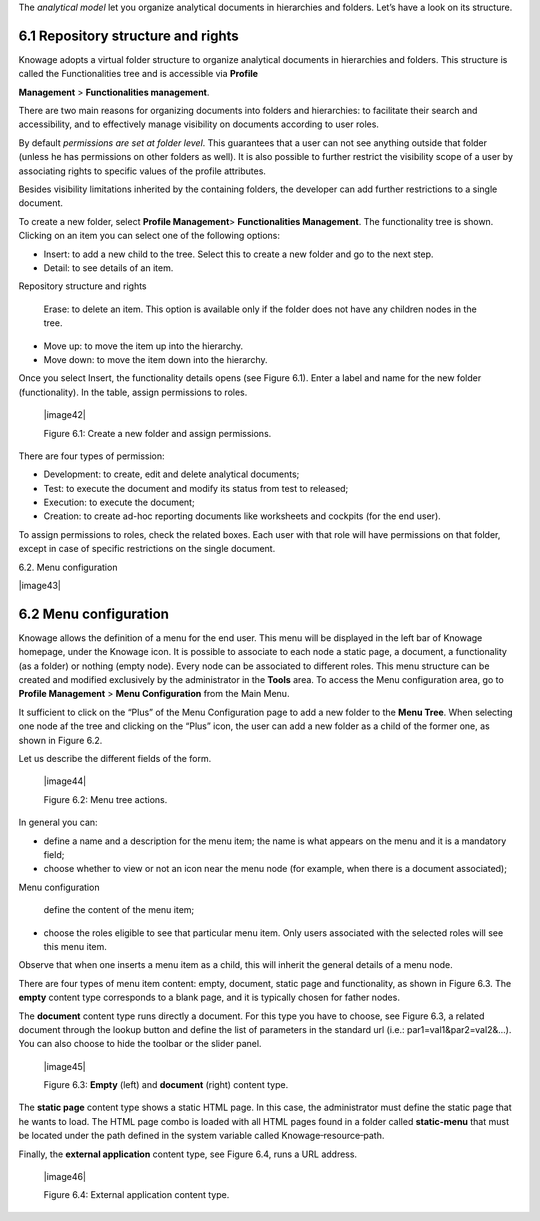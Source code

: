 The *analytical model* let you organize analytical documents in hierarchies and folders. Let’s have a look on its structure.

6.1 Repository structure and rights
===================================

Knowage adopts a virtual folder structure to organize analytical documents in hierarchies and folders. This structure is called the Functionalities tree and is accessible via **Profile**

**Management** > **Functionalities management**.

There are two main reasons for organizing documents into folders and hierarchies: to facilitate their search and accessibility, and to effectively manage visibility on documents according to user roles.

By default *permissions are set at folder level*. This guarantees that a user can not see anything outside that folder (unless he has permissions on other folders as well). It is also possible to further restrict the visibility scope of a user by associating rights to specific values of the profile attributes.

Besides visibility limitations inherited by the containing folders, the developer can add further restrictions to a single document.

To create a new folder, select **Profile Management**> **Functionalities Management**. The functionality tree is shown. Clicking on an item you can select one of the following options:

-  Insert: to add a new child to the tree. Select this to create a new folder and go to the next step.

-  Detail: to see details of an item.

Repository structure and rights

   Erase: to delete an item. This option is available only if the folder does not have any children nodes in the tree.

-  Move up: to move the item up into the hierarchy.

-  Move down: to move the item down into the hierarchy.

Once you select Insert, the functionality details opens (see Figure 6.1). Enter a label and name for the new folder (functionality). In the table, assign permissions to roles.

   |image42|

   Figure 6.1: Create a new folder and assign permissions.

There are four types of permission:

-  Development: to create, edit and delete analytical documents;

-  Test: to execute the document and modify its status from test to released;

-  Execution: to execute the document;

-  Creation: to create ad-hoc reporting documents like worksheets and cockpits (for the end user).

To assign permissions to roles, check the related boxes. Each user with that role will have permissions on that folder, except in case of specific restrictions on the single document.

6.2. Menu configuration

|image43|

6.2 Menu configuration
======================

Knowage allows the definition of a menu for the end user. This menu will be displayed in the left bar of Knowage homepage, under the Knowage icon. It is possible to associate to each node a static page, a document, a functionality (as a folder) or nothing (empty node). Every node can be associated to different roles. This menu structure can be created and modified exclusively by the administrator in the **Tools** area. To access the Menu configuration area, go to **Profile Management** > **Menu Configuration** from the Main Menu.

It sufficient to click on the “Plus” of the Menu Configuration page to add a new folder to the **Menu Tree**. When selecting one node af the tree and clicking on the “Plus” icon, the user can add a new folder as a child of the former one, as shown in Figure 6.2.

Let us describe the different fields of the form.

   |image44|

   Figure 6.2: Menu tree actions.

In general you can:

-  define a name and a description for the menu item; the name is what appears on the menu and it is a mandatory field;

-  choose whether to view or not an icon near the menu node (for example, when there is a document associated);

Menu configuration

   define the content of the menu item;

-  choose the roles eligible to see that particular menu item. Only users associated with the selected roles will see this menu item.

Observe that when one inserts a menu item as a child, this will inherit the general details of a menu node.

There are four types of menu item content: empty, document, static page and functionality, as shown in Figure 6.3. The **empty** content type corresponds to a blank page, and it is typically chosen for father nodes.

The **document** content type runs directly a document. For this type you have to choose, see Figure 6.3, a related document through the
lookup button and define the list of parameters in the standard url (i.e.: par1=val1&par2=val2&...). You can also choose to hide the toolbar or the slider panel.

   |image45|

   Figure 6.3: **Empty** (left) and **document** (right) content type.

The **static page** content type shows a static HTML page. In this case, the administrator must define the static page that he wants to load. The HTML page combo is loaded with all HTML pages found in a folder called **static-menu** that must be located under the path defined in the system variable called Knowage\ :sup:`\_`\ resource\ :sup:`\_`\ path.

Finally, the **external application** content type, see Figure 6.4, runs a URL address.

   |image46|

   Figure 6.4: External application content type.
